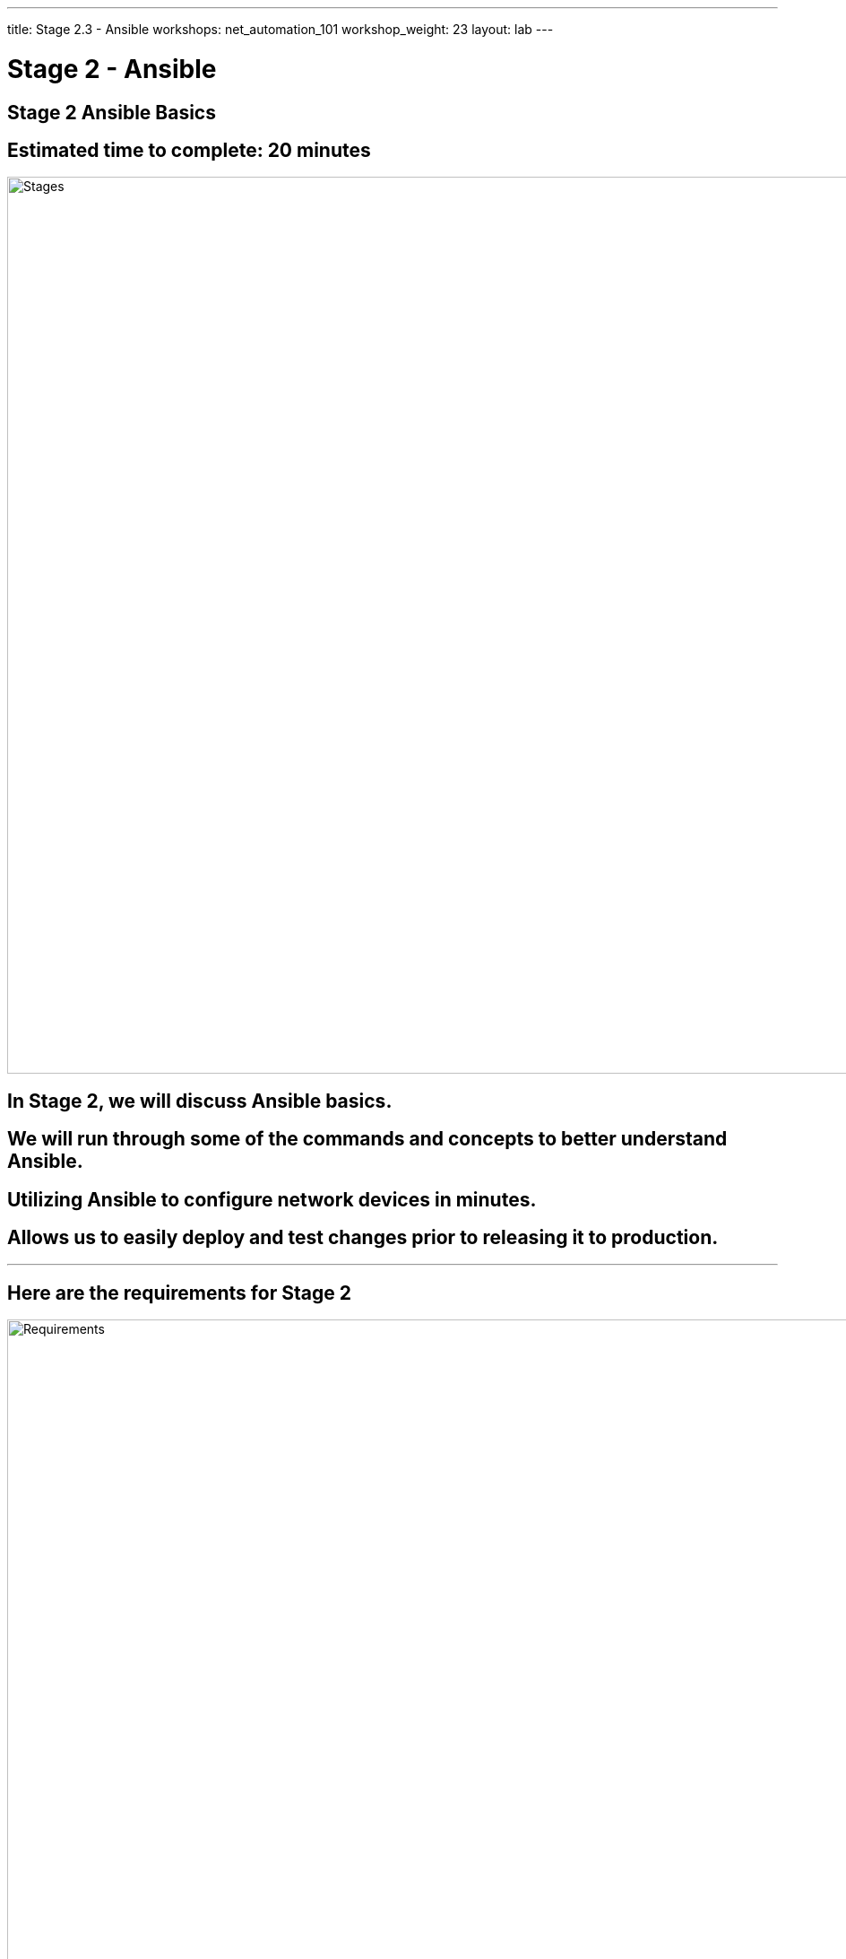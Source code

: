 ---
title: Stage 2.3 - Ansible
workshops: net_automation_101
workshop_weight: 23
layout: lab
---

:icons: font
:source-highlighter: highlight.js
:source-language: bash
:imagesdir: /workshops/net_automation_101/images


= Stage 2 - Ansible

== **Stage 2 Ansible Basics**
== Estimated time to complete: 20 minutes
image::s2-0.png['Stages', 1000]

== In Stage 2, we will discuss Ansible basics.  

== We will run through some of the commands and concepts to better understand Ansible.

== Utilizing Ansible to configure network devices in minutes.

== Allows us to easily deploy and test changes prior to releasing it to production.

---

== Here are the requirements for Stage 2

image::s2-1.png['Requirements', 1000]

---

== Here is a diagram of Stage 2.  This shows all the technology we will be using in Stage 2.  

== It also defines the use cases we will be working on in Stage 2.

image::s2-2.png['Diagram', 1000]

---

== Here is a summary of Stage 2

image::s2-3.png['Stage 2 Summary', 1000]

---

== **Let's try Ansible**

=== Change Directory to the following
[source, bash]
----
cd ~/network-automation/backup/
----
=== Run the build Ansible playbook which will create a folder of today's date
[source, bash]
----
ansible-playbook playbooks/make_folder.yaml -v
----
=== After running the ls command notice the new folder based on the date
[source, bash]
----
ls
----

[source, bash]
----
cloud_user@ed26757f4b2c:~/network-automation/backup$ ls
ansible.cfg  inventory  playbooks
cloud_user@ed26757f4b2c:~/network-automation/backup$ ansible-playbook playbooks/make_folder.yaml -v
Using /home/cloud_user/network-automation/backup/ansible.cfg as config file

PLAY [CAPTURE DATE AND CREATE DIRECTORY] *****************************************************************************************************************

TASK [Gathering Facts] *****************************************************************************************************************
ok: [localhost]

TASK [Capture Date] *****************************************************************************************************************
ok: [localhost -> localhost] => {"changed": false, "cmd": ["date", "+%Y-%m-%d"], "delta": "0:00:00.003057", "end": "2023-08-21 16:47:36.684209", "rc": 0, "start": "2023-08-21 16:47:36.681152", "stderr": "", "stderr_lines": [], "stdout": "2023-08-21", "stdout_lines": ["2023-08-21"]}

TASK [Create Directory] *****************************************************************************************************************
changed: [localhost] => {"changed": true, "gid": 1001, "group": "cloud_user", "mode": "0775", "owner": "cloud_user", "path": "/home/cloud_user/network-automation/backup/2023-08-21", "size": 4096, "state": "directory", "uid": 1001}

PLAY RECAP *****************************************************************************************************************
localhost                  : ok=3    changed=1    unreachable=0    failed=0    skipped=0    rescued=0    ignored=0   




cloud_user@ed26757f4b2c:~/network-automation/backup$ ls
2023-08-21  ansible.cfg  inventory  playbooks

----

---

== **So what are we trying to accomplish.....**
=== We need to get configurations on the switches, make changes, validate the changes and then test the changes
=== To start let's automate the following with Ansible:
* Basic IP Connectivity
* Basic BGP
* VLANs
* VXLAN
* SNMP

== **Let's Add A Configuration To The Switches**

=== Run the build Ansible playbook and beware of the error.  This is to be expected.
[source, bash]
----
cd ~/network-automation/build/
ansible-playbook build.yaml -v
----
[IMPORTANT]
This error highlights the use of collections or modules from different manufacturers

[source, bash]
----
cloud_user@ed26757f4b2c:~/network-automation/build$ ansible-playbook build.yaml -v
Using /home/cloud_user/network-automation/build/ansible.cfg as config file
ERROR! couldn't resolve module/action 'arista.eos.eos_snmp_server'. This often indicates a misspelling, missing collection, or incorrect module path.

The error appears to be in '/home/cloud_user/network-automation/build/build.yaml': line 111, column 7, but may
be elsewhere in the file depending on the exact syntax problem.

The offending line appears to be:


    - name: CONFIGURE SNMP
      ^ here
cloud_user@ed26757f4b2c:~/network-automation/build$ ansible-galaxy collection install arista.eos
Process install dependency map
Starting collection install process
Installing 'arista.eos:6.1.2' to '/home/cloud_user/.ansible/collections/ansible_collections/arista/eos'
Installing 'ansible.netcommon:5.2.0' to '/home/cloud_user/.ansible/collections/ansible_collections/ansible/netcommon'
Installing 'ansible.utils:2.11.0' to '/home/cloud_user/.ansible/collections/ansible_collections/ansible/utils'
cloud_user@ed26757f4b2c:~/network-automation/build$
----

=== Install the arista_eos module
[source, bash]
----
ansible-galaxy collection install arista.eos
----

=== Run the playbook again

[source, bash]
----
ansible-playbook build.yaml -v
----
[source, bash]
----
cloud_user@ed26757f4b1c:~/network-automation/build$ ansible-playbook build.yaml -v
Using /home/cloud_user/network-automation/build/ansible.cfg as config file
[WARNING]: Collection arista.eos does not support Ansible version 2.12.10

PLAY [BUILD SPINE ARISTA SWITCHES] ****************************************************************************************************

TASK [CONFIGURE BGP] ******************************************************************************************************************
changed: [clab-Arista-2s-3l-spine1] => {"changed": true, "commands": ["router bgp 100", "neighbor 192.168.1.2 remote-as 201", "neighbor 192.168.2.2 remote-as 202", "neighbor 192.168.3.2 remote-as 203", "maximum-paths 2 ecmp 2", "redistribute connected", "ip routing"], "session": "ansible_170260570230", "updates": ["router bgp 100", "neighbor 192.168.1.2 remote-as 201", "neighbor 192.168.2.2 remote-as 202", "neighbor 192.168.3.2 remote-as 203", "maximum-paths 2 ecmp 2", "redistribute connected", "ip routing"]}
changed: [clab-Arista-2s-3l-spine2] => {"changed": true, "commands": ["router bgp 100", "neighbor 192.168.10.2 remote-as 201", "neighbor 192.168.20.2 remote-as 202", "neighbor 192.168.30.2 remote-as 203", "maximum-paths 2 ecmp 2", "redistribute connected", "ip routing"], "session": "ansible_170260570264", "updates": ["router bgp 100", "neighbor 192.168.10.2 remote-as 201", "neighbor 192.168.20.2 remote-as 202", "neighbor 192.168.30.2 remote-as 203", "maximum-paths 2 ecmp 2", "redistribute connected", "ip routing"]}

TASK [CONFIGURE INTERFACE ETHERNET 1] *************************************************************************************************
changed: [clab-Arista-2s-3l-spine2] => {"changed": true, "commands": ["interface ethernet 1", "no switchport", "ip address 192.168.10.1/24", "no shutdown"], "session": "ansible_170260571317", "updates": ["interface ethernet 1", "no switchport", "ip address 192.168.10.1/24", "no shutdown"]}
changed: [clab-Arista-2s-3l-spine1] => {"changed": true, "commands": ["interface ethernet 1", "no switchport", "ip address 192.168.1.1/24", "no shutdown"], "session": "ansible_170260571314", "updates": ["interface ethernet 1", "no switchport", "ip address 192.168.1.1/24", "no shutdown"]}

TASK [CONFIGURE INTERFACE ETHERNET 2] *************************************************************************************************
changed: [clab-Arista-2s-3l-spine1] => {"changed": true, "commands": ["interface ethernet 2", "no switchport", "ip address 192.168.2.1/24", "no shutdown"], "session": "ansible_170260572752", "updates": ["interface ethernet 2", "no switchport", "ip address 192.168.2.1/24", "no shutdown"]}
changed: [clab-Arista-2s-3l-spine2] => {"changed": true, "commands": ["interface ethernet 2", "no switchport", "ip address 192.168.20.1/24", "no shutdown"], "session": "ansible_170260572753", "updates": ["interface ethernet 2", "no switchport", "ip address 192.168.20.1/24", "no shutdown"]}

TASK [CONFIGURE INTERFACE ETHERNET 3] *************************************************************************************************
changed: [clab-Arista-2s-3l-spine2] => {"changed": true, "commands": ["interface ethernet 3", "no switchport", "ip address 192.168.30.1/24", "no shutdown"], "session": "ansible_170260573626", "updates": ["interface ethernet 3", "no switchport", "ip address 192.168.30.1/24", "no shutdown"]}
changed: [clab-Arista-2s-3l-spine1] => {"changed": true, "commands": ["interface ethernet 3", "no switchport", "ip address 192.168.3.1/24", "no shutdown"], "session": "ansible_170260573640", "updates": ["interface ethernet 3", "no switchport", "ip address 192.168.3.1/24", "no shutdown"]}

PLAY [BUILD LEAF ARISTA SWITCHES] *****************************************************************************************************

TASK [CONFIGURE BGP] ******************************************************************************************************************
changed: [clab-Arista-2s-3l-leaf1] => {"changed": true, "commands": ["router bgp 201", "neighbor 192.168.1.1 remote-as 100", "neighbor 192.168.10.1 remote-as 100", "maximum-paths 2 ecmp 2", "redistribute connected", "ip routing"], "session": "ansible_170260575431", "updates": ["router bgp 201", "neighbor 192.168.1.1 remote-as 100", "neighbor 192.168.10.1 remote-as 100", "maximum-paths 2 ecmp 2", "redistribute connected", "ip routing"]}
changed: [clab-Arista-2s-3l-leaf2] => {"changed": true, "commands": ["router bgp 202", "neighbor 192.168.2.1 remote-as 100", "neighbor 192.168.20.1 remote-as 100", "maximum-paths 2 ecmp 2", "redistribute connected", "ip routing"], "session": "ansible_170260575464", "updates": ["router bgp 202", "neighbor 192.168.2.1 remote-as 100", "neighbor 192.168.20.1 remote-as 100", "maximum-paths 2 ecmp 2", "redistribute connected", "ip routing"]}
changed: [clab-Arista-2s-3l-leaf3] => {"changed": true, "commands": ["router bgp 203", "neighbor 192.168.3.1 remote-as 100", "neighbor 192.168.30.1 remote-as 100", "maximum-paths 2 ecmp 2", "redistribute connected", "ip routing"], "session": "ansible_170260575470", "updates": ["router bgp 203", "neighbor 192.168.3.1 remote-as 100", "neighbor 192.168.30.1 remote-as 100", "maximum-paths 2 ecmp 2", "redistribute connected", "ip routing"]}

TASK [CONFIGURE  VLANS] ***************************************************************************************************************
changed: [clab-Arista-2s-3l-leaf1] => (item=11) => {"ansible_loop_var": "item", "changed": true, "commands": ["vlan 11"], "item": 11, "session": "ansible_170260577052", "updates": ["vlan 11"], "warnings": ["To ensure idempotency and correct diff the input configuration lines should be similar to how they appear if present in the running configuration on device"]}
changed: [clab-Arista-2s-3l-leaf3] => (item=11) => {"ansible_loop_var": "item", "changed": true, "commands": ["vlan 11"], "item": 11, "session": "ansible_170260577024", "updates": ["vlan 11"], "warnings": ["To ensure idempotency and correct diff the input configuration lines should be similar to how they appear if present in the running configuration on device"]}
changed: [clab-Arista-2s-3l-leaf2] => (item=11) => {"ansible_loop_var": "item", "changed": true, "commands": ["vlan 11"], "item": 11, "session": "ansible_170260577062", "updates": ["vlan 11"], "warnings": ["To ensure idempotency and correct diff the input configuration lines should be similar to how they appear if present in the running configuration on device"]}
changed: [clab-Arista-2s-3l-leaf1] => (item=12) => {"ansible_loop_var": "item", "changed": true, "commands": ["vlan 12"], "item": 12, "session": "ansible_170260577608", "updates": ["vlan 12"], "warnings": ["To ensure idempotency and correct diff the input configuration lines should be similar to how they appear if present in the running configuration on device", "To ensure idempotency and correct diff the input configuration lines should be similar to how they appear if present in the running configuration on device"]}
changed: [clab-Arista-2s-3l-leaf3] => (item=12) => {"ansible_loop_var": "item", "changed": true, "commands": ["vlan 12"], "item": 12, "session": "ansible_170260577654", "updates": ["vlan 12"], "warnings": ["To ensure idempotency and correct diff the input configuration lines should be similar to how they appear if present in the running configuration on device", "To ensure idempotency and correct diff the input configuration lines should be similar to how they appear if present in the running configuration on device"]}
changed: [clab-Arista-2s-3l-leaf2] => (item=12) => {"ansible_loop_var": "item", "changed": true, "commands": ["vlan 12"], "item": 12, "session": "ansible_170260577687", "updates": ["vlan 12"], "warnings": ["To ensure idempotency and correct diff the input configuration lines should be similar to how they appear if present in the running configuration on device", "To ensure idempotency and correct diff the input configuration lines should be similar to how they appear if present in the running configuration on device"]}
changed: [clab-Arista-2s-3l-leaf1] => (item=13) => {"ansible_loop_var": "item", "changed": true, "commands": ["vlan 13"], "item": 13, "session": "ansible_170260577991", "updates": ["vlan 13"], "warnings": ["To ensure idempotency and correct diff the input configuration lines should be similar to how they appear if present in the running configuration on device", "To ensure idempotency and correct diff the input configuration lines should be similar to how they appear if present in the running configuration on device", "To ensure idempotency and correct diff the input configuration lines should be similar to how they appear if present in the running configuration on device"]}
changed: [clab-Arista-2s-3l-leaf3] => (item=13) => {"ansible_loop_var": "item", "changed": true, "commands": ["vlan 13"], "item": 13, "session": "ansible_170260578176", "updates": ["vlan 13"], "warnings": ["To ensure idempotency and correct diff the input configuration lines should be similar to how they appear if present in the running configuration on device", "To ensure idempotency and correct diff the input configuration lines should be similar to how they appear if present in the running configuration on device", "To ensure idempotency and correct diff the input configuration lines should be similar to how they appear if present in the running configuration on device"]}
changed: [clab-Arista-2s-3l-leaf2] => (item=13) => {"ansible_loop_var": "item", "changed": true, "commands": ["vlan 13"], "item": 13, "session": "ansible_170260578199", "updates": ["vlan 13"], "warnings": ["To ensure idempotency and correct diff the input configuration lines should be similar to how they appear if present in the running configuration on device", "To ensure idempotency and correct diff the input configuration lines should be similar to how they appear if present in the running configuration on device", "To ensure idempotency and correct diff the input configuration lines should be similar to how they appear if present in the running configuration on device"]}

TASK [CONFIGURE INTERFACE ETHERNET 1] *************************************************************************************************
changed: [clab-Arista-2s-3l-leaf1] => {"changed": true, "commands": ["interface ethernet 1", "no switchport", "ip address 192.168.1.2/24", "no shutdown"], "session": "ansible_170260578792", "updates": ["interface ethernet 1", "no switchport", "ip address 192.168.1.2/24", "no shutdown"]}
changed: [clab-Arista-2s-3l-leaf3] => {"changed": true, "commands": ["interface ethernet 1", "no switchport", "ip address 192.168.3.2/24", "no shutdown"], "session": "ansible_170260578785", "updates": ["interface ethernet 1", "no switchport", "ip address 192.168.3.2/24", "no shutdown"]}
changed: [clab-Arista-2s-3l-leaf2] => {"changed": true, "commands": ["interface ethernet 1", "no switchport", "ip address 192.168.2.2/24", "no shutdown"], "session": "ansible_170260578784", "updates": ["interface ethernet 1", "no switchport", "ip address 192.168.2.2/24", "no shutdown"]}

TASK [CONFIGURE INTERFACE ETHERNET 2] *************************************************************************************************
changed: [clab-Arista-2s-3l-leaf2] => {"changed": true, "commands": ["interface ethernet 2", "no switchport", "ip address 192.168.20.2/24", "no shutdown"], "session": "ansible_170260579440", "updates": ["interface ethernet 2", "no switchport", "ip address 192.168.20.2/24", "no shutdown"]}
changed: [clab-Arista-2s-3l-leaf3] => {"changed": true, "commands": ["interface ethernet 2", "no switchport", "ip address 192.168.30.2/24", "no shutdown"], "session": "ansible_170260579446", "updates": ["interface ethernet 2", "no switchport", "ip address 192.168.30.2/24", "no shutdown"]}
changed: [clab-Arista-2s-3l-leaf1] => {"changed": true, "commands": ["interface ethernet 2", "no switchport", "ip address 192.168.10.2/24", "no shutdown"], "session": "ansible_170260579451", "updates": ["interface ethernet 2", "no switchport", "ip address 192.168.10.2/24", "no shutdown"]}

TASK [CONFIGURE INTERFACE LOOPBACK 1] *************************************************************************************************
changed: [clab-Arista-2s-3l-leaf2] => {"changed": true, "commands": ["interface loopback 1", "ip address 10.255.255.12/32"], "session": "ansible_170260579966", "updates": ["interface loopback 1", "ip address 10.255.255.12/32"]}
changed: [clab-Arista-2s-3l-leaf1] => {"changed": true, "commands": ["interface loopback 1", "ip address 10.255.255.11/32"], "session": "ansible_170260579951", "updates": ["interface loopback 1", "ip address 10.255.255.11/32"]}
changed: [clab-Arista-2s-3l-leaf3] => {"changed": true, "commands": ["interface loopback 1", "ip address 10.255.255.13/32"], "session": "ansible_170260579976", "updates": ["interface loopback 1", "ip address 10.255.255.13/32"]}

TASK [CONFIGURE INTERFACE ETHERNET 3] *************************************************************************************************
changed: [clab-Arista-2s-3l-leaf2] => {"changed": true, "commands": ["interface ethernet 3", "switchport mode access", "switchport access vlan 11"], "session": "ansible_170260580485", "updates": ["interface ethernet 3", "switchport mode access", "switchport access vlan 11"]}
changed: [clab-Arista-2s-3l-leaf3] => {"changed": true, "commands": ["interface ethernet 3", "switchport mode access", "switchport access vlan 13"], "session": "ansible_170260580514", "updates": ["interface ethernet 3", "switchport mode access", "switchport access vlan 13"]}
changed: [clab-Arista-2s-3l-leaf1] => {"changed": true, "commands": ["interface ethernet 3", "switchport mode access", "switchport access vlan 11"], "session": "ansible_170260580511", "updates": ["interface ethernet 3", "switchport mode access", "switchport access vlan 11"]}

TASK [CONFIGURE VXLAN 1] **************************************************************************************************************
changed: [clab-Arista-2s-3l-leaf3] => {"changed": true, "commands": ["interface vxlan 1", "vxlan source-interface loopback 1", "vxlan vlan 13 vni 3333", "vxlan flood vtep 10.255.255.11 10.255.255.12", "no shutdown"], "session": "ansible_170260580974", "updates": ["interface vxlan 1", "vxlan source-interface loopback 1", "vxlan vlan 13 vni 3333", "vxlan flood vtep 10.255.255.11 10.255.255.12", "no shutdown"]}
changed: [clab-Arista-2s-3l-leaf1] => {"changed": true, "commands": ["interface vxlan 1", "vxlan source-interface loopback 1", "vxlan vlan 11 vni 1111", "vxlan flood vtep 10.255.255.12 10.255.255.13", "no shutdown"], "session": "ansible_170260580975", "updates": ["interface vxlan 1", "vxlan source-interface loopback 1", "vxlan vlan 11 vni 1111", "vxlan flood vtep 10.255.255.12 10.255.255.13", "no shutdown"]}
changed: [clab-Arista-2s-3l-leaf2] => {"changed": true, "commands": ["interface vxlan 1", "vxlan source-interface loopback 1", "vxlan vlan 11 vni 1111", "vxlan flood vtep 10.255.255.11 10.255.255.13", "no shutdown"], "session": "ansible_170260580985", "updates": ["interface vxlan 1", "vxlan source-interface loopback 1", "vxlan vlan 11 vni 1111", "vxlan flood vtep 10.255.255.11 10.255.255.13", "no shutdown"]}

TASK [CONFIGURE INTERFACE VLAN] *******************************************************************************************************
changed: [clab-Arista-2s-3l-leaf1] => {"changed": true, "commands": ["interface vlan 11", "ip address virtual 192.168.11.1/24"], "session": "ansible_170260581825", "updates": ["interface vlan 11", "ip address virtual 192.168.11.1/24"]}
changed: [clab-Arista-2s-3l-leaf2] => {"changed": true, "commands": ["interface vlan 12", "ip address virtual 192.168.12.1/24"], "session": "ansible_170260581825", "updates": ["interface vlan 12", "ip address virtual 192.168.12.1/24"]}
changed: [clab-Arista-2s-3l-leaf3] => {"changed": true, "commands": ["interface vlan 13", "ip address virtual 192.168.13.1/24"], "session": "ansible_170260581843", "updates": ["interface vlan 13", "ip address virtual 192.168.13.1/24"]}

TASK [CONFIGURE SNMP] *****************************************************************************************************************
changed: [clab-Arista-2s-3l-leaf2] => {"after": {"communities": [{"acl_v4": "list3", "name": "netdevops", "ro": true, "view": "view1"}], "contact": "admin", "hosts": [{"host": "host02", "user": "user1", "version": "2c"}], "traps": {"bgp": {"enabled": true}, "capacity": {"arista_hardware_utilization_alert": true}}}, "before": {}, "changed": true, "commands": ["snmp-server host host02 version 2c user1", "snmp-server community netdevops view view1 list3", "snmp-server contact admin", "snmp-server enable traps bgp", "snmp-server enable traps capacity arista-hardware-utilization-alert"]}
changed: [clab-Arista-2s-3l-leaf1] => {"after": {"communities": [{"acl_v4": "list3", "name": "netdevops", "ro": true, "view": "view1"}], "contact": "admin", "hosts": [{"host": "host02", "user": "user1", "version": "2c"}], "traps": {"bgp": {"enabled": true}, "capacity": {"arista_hardware_utilization_alert": true}}}, "before": {}, "changed": true, "commands": ["snmp-server host host02 version 2c user1", "snmp-server community netdevops view view1 list3", "snmp-server contact admin", "snmp-server enable traps bgp", "snmp-server enable traps capacity arista-hardware-utilization-alert"]}
changed: [clab-Arista-2s-3l-leaf3] => {"after": {"communities": [{"acl_v4": "list3", "name": "netdevops", "ro": true, "view": "view1"}], "contact": "admin", "hosts": [{"host": "host02", "user": "user1", "version": "2c"}], "traps": {"bgp": {"enabled": true}, "capacity": {"arista_hardware_utilization_alert": true}}}, "before": {}, "changed": true, "commands": ["snmp-server host host02 version 2c user1", "snmp-server community netdevops view view1 list3", "snmp-server contact admin", "snmp-server enable traps bgp", "snmp-server enable traps capacity arista-hardware-utilization-alert"]}

PLAY RECAP ****************************************************************************************************************************
clab-Arista-2s-3l-leaf1    : ok=9    changed=9    unreachable=0    failed=0    skipped=0    rescued=0    ignored=0   
clab-Arista-2s-3l-leaf2    : ok=9    changed=9    unreachable=0    failed=0    skipped=0    rescued=0    ignored=0   
clab-Arista-2s-3l-leaf3    : ok=9    changed=9    unreachable=0    failed=0    skipped=0    rescued=0    ignored=0   
clab-Arista-2s-3l-spine1   : ok=4    changed=4    unreachable=0    failed=0    skipped=0    rescued=0    ignored=0   
clab-Arista-2s-3l-spine2   : ok=4    changed=4    unreachable=0    failed=0    skipped=0    rescued=0    ignored=0   
cloud_user@ed26757f4b1c:~/network-automation/build$
----


=== Login to a Leaf switch and check out the routing table and the running configuration
=== Both the username and password are admin
[source, bash]
----
ssh admin@clab-Arista-2s-3l-leaf1
----

[source, bash]
----
cloud_user@ed26757f4b2c:~/network-automation/build$ ssh admin@clab-Arista-2s-3l-leaf1
Password: 
leaf1>ena
leaf1#sho ip route
VRF: default
Codes: C - connected, S - static, K - kernel, 
       O - OSPF, IA - OSPF inter area, E1 - OSPF external type 1,
       E2 - OSPF external type 2, N1 - OSPF NSSA external type 1,
       N2 - OSPF NSSA external type2, B - BGP, B I - iBGP, B E - eBGP,
       R - RIP, I L1 - IS-IS level 1, I L2 - IS-IS level 2,
       O3 - OSPFv3, A B - BGP Aggregate, A O - OSPF Summary,
       NG - Nexthop Group Static Route, V - VXLAN Control Service,
       DH - DHCP client installed default route, M - Martian,
       DP - Dynamic Policy Route, L - VRF Leaked,
       RC - Route Cache Route
Gateway of last resort:
 S        0.0.0.0/0 [1/0] via 172.20.20.1, Management0
 C        10.255.255.11/32 is directly connected, Loopback1
 B E      10.255.255.12/32 [200/0] via 192.168.1.1, Ethernet1
                                   via 192.168.10.1, Ethernet2
 B E      10.255.255.13/32 [200/0] via 192.168.1.1, Ethernet1
                                   via 192.168.10.1, Ethernet2
 C        172.20.20.0/24 is directly connected, Management0
 C        192.168.1.0/24 is directly connected, Ethernet1
 B E      192.168.2.0/24 [200/0] via 192.168.1.1, Ethernet1
 B E      192.168.3.0/24 [200/0] via 192.168.1.1, Ethernet1
 C        192.168.10.0/24 is directly connected, Ethernet2
----
---
== **Let's Backup the Switch Configurations**

=== Change Directory to the following:
[source, bash]
----
cd ~/network-automation/backup/
----
=== Run the build Ansible playbook
[source, bash]
----
ansible-playbook playbooks/manual_backup.yaml -v
----

=== Check out the configurations in the dated directory

[source, bash]
----
cloud_user@ed26757f4b2c:~/network-automation/backup$ ls
2023-08-21  ansible.cfg  inventory  playbooks
cloud_user@ed26757f4b1c:~/network-automation/backup$ ansible-playbook playbooks/manual_backup.yaml -v
Using /home/cloud_user/network-automation/backup/ansible.cfg as config file
[WARNING]: Collection arista.eos does not support Ansible version 2.12.10

PLAY [CAPTURE DATE AND CREATE DIRECTORY] *************************************************************************************

TASK [Gathering Facts] *******************************************************************************************************
ok: [localhost]

TASK [Capture Date] **********************************************************************************************************
ok: [localhost] => {"changed": false, "cmd": ["date", "+%Y-%m-%d"], "delta": "0:00:00.004556", "end": "2023-12-15 22:07:30.590342", "msg": "", "rc": 0, "start": "2023-12-15 22:07:30.585786", "stderr": "", "stderr_lines": [], "stdout": "2023-12-15", "stdout_lines": ["2023-12-15"]}

TASK [Create Directory] ******************************************************************************************************
ok: [localhost] => {"changed": false, "gid": 1001, "group": "cloud_user", "mode": "0775", "owner": "cloud_user", "path": "/home/cloud_user/network-automation/backup/2023-12-15", "size": 4096, "state": "directory", "uid": 1001}

PLAY [BACKUP ARISTA SWITCHES] ************************************************************************************************

TASK [ARISTA SWITCH CONFIG] **************************************************************************************************
ok: [clab-Arista-2s-3l-leaf2] => {"changed": false, "stdout": ["! Command: show running-config\n! device: leaf2 (cEOSLab, EOS-4.25.10M-29053933.42510M (engineering build))\n!\nno aaa root\n!\nusername admin privilege 15 role network-admin secret sha512 $6$E81C2KK6TBRF3SsE$88rxHXMvR.gFSVemWXXUdh/1uiYyNL5bGTW9mo3N.Tkzsb8X5fy7HT87h5CXo73sNZS8jE.FDRfB/OLCwzVRe1\n!\ntransceiver qsfp default-mode 4x10G\n!\nservice routing protocols model multi-agent\n!\nhostname leaf2\n!\nsnmp-server contact admin\nsnmp-server community netdevops view view1 ro list3\nsnmp-server host host02 version 2c user1\nsnmp-server enable traps bgp\nsnmp-server enable traps capacity arista-hardware-utilization-alert\n!\nspanning-tree mode mstp\n!\nvlan 11-13\n!\ninterface Ethernet1\n   no switchport\n   ip address 192.168.2.2/24\n!\ninterface Ethernet2\n   no switchport\n   ip address 192.168.20.2/24\n!\ninterface Ethernet3\n   switchport access vlan 11\n!\ninterface Loopback1\n   ip address 10.255.255.12/32\n!\ninterface Management0\n   ip address 172.20.20.22/24\n   ipv6 address 2001:172:20:20::22/64\n!\ninterface Vlan12\n   ip address virtual 192.168.12.1/24\n!\ninterface Vxlan1\n   vxlan source-interface Loopback1\n   vxlan udp-port 4789\n   vxlan vlan 11 vni 1111\n   vxlan flood vtep 10.255.255.11 10.255.255.13\n!\nip routing\n!\nip route 0.0.0.0/0 172.20.20.1\n!\nipv6 route ::/0 2001:172:20:20::1\n!\nrouter bgp 202\n   maximum-paths 2 ecmp 2\n   neighbor 192.168.2.1 remote-as 100\n   neighbor 192.168.20.1 remote-as 100\n   redistribute connected\n!\nmanagement api http-commands\n   no shutdown\n!\nmanagement api gnmi\n   transport grpc default\n!\nmanagement api netconf\n   transport ssh default\n!\nend"], "stdout_lines": [["! Command: show running-config", "! device: leaf2 (cEOSLab, EOS-4.25.10M-29053933.42510M (engineering build))", "!", "no aaa root", "!", "username admin privilege 15 role network-admin secret sha512 $6$E81C2KK6TBRF3SsE$88rxHXMvR.gFSVemWXXUdh/1uiYyNL5bGTW9mo3N.Tkzsb8X5fy7HT87h5CXo73sNZS8jE.FDRfB/OLCwzVRe1", "!", "transceiver qsfp default-mode 4x10G", "!", "service routing protocols model multi-agent", "!", "hostname leaf2", "!", "snmp-server contact admin", "snmp-server community netdevops view view1 ro list3", "snmp-server host host02 version 2c user1", "snmp-server enable traps bgp", "snmp-server enable traps capacity arista-hardware-utilization-alert", "!", "spanning-tree mode mstp", "!", "vlan 11-13", "!", "interface Ethernet1", "   no switchport", "   ip address 192.168.2.2/24", "!", "interface Ethernet2", "   no switchport", "   ip address 192.168.20.2/24", "!", "interface Ethernet3", "   switchport access vlan 11", "!", "interface Loopback1", "   ip address 10.255.255.12/32", "!", "interface Management0", "   ip address 172.20.20.22/24", "   ipv6 address 2001:172:20:20::22/64", "!", "interface Vlan12", "   ip address virtual 192.168.12.1/24", "!", "interface Vxlan1", "   vxlan source-interface Loopback1", "   vxlan udp-port 4789", "   vxlan vlan 11 vni 1111", "   vxlan flood vtep 10.255.255.11 10.255.255.13", "!", "ip routing", "!", "ip route 0.0.0.0/0 172.20.20.1", "!", "ipv6 route ::/0 2001:172:20:20::1", "!", "router bgp 202", "   maximum-paths 2 ecmp 2", "   neighbor 192.168.2.1 remote-as 100", "   neighbor 192.168.20.1 remote-as 100", "   redistribute connected", "!", "management api http-commands", "   no shutdown", "!", "management api gnmi", "   transport grpc default", "!", "management api netconf", "   transport ssh default", "!", "end"]]}
ok: [clab-Arista-2s-3l-spine1] => {"changed": false, "stdout": ["! Command: show running-config\n! device: spine1 (cEOSLab, EOS-4.25.10M-29053933.42510M (engineering build))\n!\nno aaa root\n!\nusername admin privilege 15 role network-admin secret sha512 $6$t9PRdvQXd/nmnvpY$ta23FPylEu6TRIitr4xoZIbfVyfMV7iTZw.voSt.3E1vezjDSkOeqrS2bphCavF.1PBuwhcOU96gfZHm4x1Ze/\n!\ntransceiver qsfp default-mode 4x10G\n!\nservice routing protocols model multi-agent\n!\nhostname spine1\n!\nspanning-tree mode mstp\n!\ninterface Ethernet1\n   no switchport\n   ip address 192.168.1.1/24\n!\ninterface Ethernet2\n   no switchport\n   ip address 192.168.2.1/24\n!\ninterface Ethernet3\n   no switchport\n   ip address 192.168.3.1/24\n!\ninterface Management0\n   ip address 172.20.20.11/24\n   ipv6 address 2001:172:20:20::11/64\n!\nip routing\n!\nip route 0.0.0.0/0 172.20.20.1\n!\nipv6 route ::/0 2001:172:20:20::1\n!\nrouter bgp 100\n   maximum-paths 2 ecmp 2\n   neighbor 192.168.1.2 remote-as 201\n   neighbor 192.168.2.2 remote-as 202\n   neighbor 192.168.3.2 remote-as 203\n   redistribute connected\n!\nmanagement api http-commands\n   no shutdown\n!\nmanagement api gnmi\n   transport grpc default\n!\nmanagement api netconf\n   transport ssh default\n!\nend"], "stdout_lines": [["! Command: show running-config", "! device: spine1 (cEOSLab, EOS-4.25.10M-29053933.42510M (engineering build))", "!", "no aaa root", "!", "username admin privilege 15 role network-admin secret sha512 $6$t9PRdvQXd/nmnvpY$ta23FPylEu6TRIitr4xoZIbfVyfMV7iTZw.voSt.3E1vezjDSkOeqrS2bphCavF.1PBuwhcOU96gfZHm4x1Ze/", "!", "transceiver qsfp default-mode 4x10G", "!", "service routing protocols model multi-agent", "!", "hostname spine1", "!", "spanning-tree mode mstp", "!", "interface Ethernet1", "   no switchport", "   ip address 192.168.1.1/24", "!", "interface Ethernet2", "   no switchport", "   ip address 192.168.2.1/24", "!", "interface Ethernet3", "   no switchport", "   ip address 192.168.3.1/24", "!", "interface Management0", "   ip address 172.20.20.11/24", "   ipv6 address 2001:172:20:20::11/64", "!", "ip routing", "!", "ip route 0.0.0.0/0 172.20.20.1", "!", "ipv6 route ::/0 2001:172:20:20::1", "!", "router bgp 100", "   maximum-paths 2 ecmp 2", "   neighbor 192.168.1.2 remote-as 201", "   neighbor 192.168.2.2 remote-as 202", "   neighbor 192.168.3.2 remote-as 203", "   redistribute connected", "!", "management api http-commands", "   no shutdown", "!", "management api gnmi", "   transport grpc default", "!", "management api netconf", "   transport ssh default", "!", "end"]]}
ok: [clab-Arista-2s-3l-spine2] => {"changed": false, "stdout": ["! Command: show running-config\n! device: spine2 (cEOSLab, EOS-4.25.10M-29053933.42510M (engineering build))\n!\nno aaa root\n!\nusername admin privilege 15 role network-admin secret sha512 $6$ZnFdyRi0OCa5vnjr$R78IeZZS4UjkhyGu0eKjlP0YyTZ.q2wdfgDqH0P38xlInlLfYARdLs6hKffICpxmI.2banMoNv2PY9wNN5K0.1\n!\ntransceiver qsfp default-mode 4x10G\n!\nservice routing protocols model multi-agent\n!\nhostname spine2\n!\nspanning-tree mode mstp\n!\ninterface Ethernet1\n   no switchport\n   ip address 192.168.10.1/24\n!\ninterface Ethernet2\n   no switchport\n   ip address 192.168.20.1/24\n!\ninterface Ethernet3\n   no switchport\n   ip address 192.168.30.1/24\n!\ninterface Management0\n   ip address 172.20.20.12/24\n   ipv6 address 2001:172:20:20::12/64\n!\nip routing\n!\nip route 0.0.0.0/0 172.20.20.1\n!\nipv6 route ::/0 2001:172:20:20::1\n!\nrouter bgp 100\n   maximum-paths 2 ecmp 2\n   neighbor 192.168.10.2 remote-as 201\n   neighbor 192.168.20.2 remote-as 202\n   neighbor 192.168.30.2 remote-as 203\n   redistribute connected\n!\nmanagement api http-commands\n   no shutdown\n!\nmanagement api gnmi\n   transport grpc default\n!\nmanagement api netconf\n   transport ssh default\n!\nend"], "stdout_lines": [["! Command: show running-config", "! device: spine2 (cEOSLab, EOS-4.25.10M-29053933.42510M (engineering build))", "!", "no aaa root", "!", "username admin privilege 15 role network-admin secret sha512 $6$ZnFdyRi0OCa5vnjr$R78IeZZS4UjkhyGu0eKjlP0YyTZ.q2wdfgDqH0P38xlInlLfYARdLs6hKffICpxmI.2banMoNv2PY9wNN5K0.1", "!", "transceiver qsfp default-mode 4x10G", "!", "service routing protocols model multi-agent", "!", "hostname spine2", "!", "spanning-tree mode mstp", "!", "interface Ethernet1", "   no switchport", "   ip address 192.168.10.1/24", "!", "interface Ethernet2", "   no switchport", "   ip address 192.168.20.1/24", "!", "interface Ethernet3", "   no switchport", "   ip address 192.168.30.1/24", "!", "interface Management0", "   ip address 172.20.20.12/24", "   ipv6 address 2001:172:20:20::12/64", "!", "ip routing", "!", "ip route 0.0.0.0/0 172.20.20.1", "!", "ipv6 route ::/0 2001:172:20:20::1", "!", "router bgp 100", "   maximum-paths 2 ecmp 2", "   neighbor 192.168.10.2 remote-as 201", "   neighbor 192.168.20.2 remote-as 202", "   neighbor 192.168.30.2 remote-as 203", "   redistribute connected", "!", "management api http-commands", "   no shutdown", "!", "management api gnmi", "   transport grpc default", "!", "management api netconf", "   transport ssh default", "!", "end"]]}
ok: [clab-Arista-2s-3l-leaf3] => {"changed": false, "stdout": ["! Command: show running-config\n! device: leaf3 (cEOSLab, EOS-4.25.10M-29053933.42510M (engineering build))\n!\nno aaa root\n!\nusername admin privilege 15 role network-admin secret sha512 $6$cuBgDiwSd5fW54iG$rdXNFA1ZorpqIjzmjD6K7L8bexKNubMfEbjIKBAykfRI/RbPb6VykUpTYBIUlIJsEJ0aoRhKxniEu.u8bbIkT1\n!\ntransceiver qsfp default-mode 4x10G\n!\nservice routing protocols model multi-agent\n!\nhostname leaf3\n!\nsnmp-server contact admin\nsnmp-server community netdevops view view1 ro list3\nsnmp-server host host02 version 2c user1\nsnmp-server enable traps bgp\nsnmp-server enable traps capacity arista-hardware-utilization-alert\n!\nspanning-tree mode mstp\n!\nvlan 11-13\n!\ninterface Ethernet1\n   no switchport\n   ip address 192.168.3.2/24\n!\ninterface Ethernet2\n   no switchport\n   ip address 192.168.30.2/24\n!\ninterface Ethernet3\n   switchport access vlan 13\n!\ninterface Loopback1\n   ip address 10.255.255.13/32\n!\ninterface Management0\n   ip address 172.20.20.23/24\n   ipv6 address 2001:172:20:20::23/64\n!\ninterface Vlan13\n   ip address virtual 192.168.13.1/24\n!\ninterface Vxlan1\n   vxlan source-interface Loopback1\n   vxlan udp-port 4789\n   vxlan vlan 13 vni 3333\n   vxlan flood vtep 10.255.255.11 10.255.255.12\n!\nip routing\n!\nip route 0.0.0.0/0 172.20.20.1\n!\nipv6 route ::/0 2001:172:20:20::1\n!\nrouter bgp 203\n   maximum-paths 2 ecmp 2\n   neighbor 192.168.3.1 remote-as 100\n   neighbor 192.168.30.1 remote-as 100\n   redistribute connected\n!\nmanagement api http-commands\n   no shutdown\n!\nmanagement api gnmi\n   transport grpc default\n!\nmanagement api netconf\n   transport ssh default\n!\nend"], "stdout_lines": [["! Command: show running-config", "! device: leaf3 (cEOSLab, EOS-4.25.10M-29053933.42510M (engineering build))", "!", "no aaa root", "!", "username admin privilege 15 role network-admin secret sha512 $6$cuBgDiwSd5fW54iG$rdXNFA1ZorpqIjzmjD6K7L8bexKNubMfEbjIKBAykfRI/RbPb6VykUpTYBIUlIJsEJ0aoRhKxniEu.u8bbIkT1", "!", "transceiver qsfp default-mode 4x10G", "!", "service routing protocols model multi-agent", "!", "hostname leaf3", "!", "snmp-server contact admin", "snmp-server community netdevops view view1 ro list3", "snmp-server host host02 version 2c user1", "snmp-server enable traps bgp", "snmp-server enable traps capacity arista-hardware-utilization-alert", "!", "spanning-tree mode mstp", "!", "vlan 11-13", "!", "interface Ethernet1", "   no switchport", "   ip address 192.168.3.2/24", "!", "interface Ethernet2", "   no switchport", "   ip address 192.168.30.2/24", "!", "interface Ethernet3", "   switchport access vlan 13", "!", "interface Loopback1", "   ip address 10.255.255.13/32", "!", "interface Management0", "   ip address 172.20.20.23/24", "   ipv6 address 2001:172:20:20::23/64", "!", "interface Vlan13", "   ip address virtual 192.168.13.1/24", "!", "interface Vxlan1", "   vxlan source-interface Loopback1", "   vxlan udp-port 4789", "   vxlan vlan 13 vni 3333", "   vxlan flood vtep 10.255.255.11 10.255.255.12", "!", "ip routing", "!", "ip route 0.0.0.0/0 172.20.20.1", "!", "ipv6 route ::/0 2001:172:20:20::1", "!", "router bgp 203", "   maximum-paths 2 ecmp 2", "   neighbor 192.168.3.1 remote-as 100", "   neighbor 192.168.30.1 remote-as 100", "   redistribute connected", "!", "management api http-commands", "   no shutdown", "!", "management api gnmi", "   transport grpc default", "!", "management api netconf", "   transport ssh default", "!", "end"]]}
ok: [clab-Arista-2s-3l-leaf1] => {"changed": false, "stdout": ["! Command: show running-config\n! device: leaf1 (cEOSLab, EOS-4.25.10M-29053933.42510M (engineering build))\n!\nno aaa root\n!\nusername admin privilege 15 role network-admin secret sha512 $6$HaTzWV1udlSiPVZG$hc43B0.R2it6MwKiYJC9xh62li4MOgGNRs2Sa.xYAhoirzbE3D5Piu8nhcDyR2IdgvmJsawvdOHLEIg9EJIR50\n!\ntransceiver qsfp default-mode 4x10G\n!\nservice routing protocols model multi-agent\n!\nhostname leaf1\n!\nsnmp-server contact admin\nsnmp-server community netdevops view view1 ro list3\nsnmp-server host host02 version 2c user1\nsnmp-server enable traps bgp\nsnmp-server enable traps capacity arista-hardware-utilization-alert\n!\nspanning-tree mode mstp\n!\nvlan 11-13\n!\ninterface Ethernet1\n   no switchport\n   ip address 192.168.1.2/24\n!\ninterface Ethernet2\n   no switchport\n   ip address 192.168.10.2/24\n!\ninterface Ethernet3\n   switchport access vlan 11\n!\ninterface Loopback1\n   ip address 10.255.255.11/32\n!\ninterface Management0\n   ip address 172.20.20.21/24\n   ipv6 address 2001:172:20:20::21/64\n!\ninterface Vlan11\n   ip address virtual 192.168.11.1/24\n!\ninterface Vxlan1\n   vxlan source-interface Loopback1\n   vxlan udp-port 4789\n   vxlan vlan 11 vni 1111\n   vxlan flood vtep 10.255.255.12 10.255.255.13\n!\nip routing\n!\nip route 0.0.0.0/0 172.20.20.1\n!\nipv6 route ::/0 2001:172:20:20::1\n!\nrouter bgp 201\n   maximum-paths 2 ecmp 2\n   neighbor 192.168.1.1 remote-as 100\n   neighbor 192.168.10.1 remote-as 100\n   redistribute connected\n!\nmanagement api http-commands\n   no shutdown\n!\nmanagement api gnmi\n   transport grpc default\n!\nmanagement api netconf\n   transport ssh default\n!\nend"], "stdout_lines": [["! Command: show running-config", "! device: leaf1 (cEOSLab, EOS-4.25.10M-29053933.42510M (engineering build))", "!", "no aaa root", "!", "username admin privilege 15 role network-admin secret sha512 $6$HaTzWV1udlSiPVZG$hc43B0.R2it6MwKiYJC9xh62li4MOgGNRs2Sa.xYAhoirzbE3D5Piu8nhcDyR2IdgvmJsawvdOHLEIg9EJIR50", "!", "transceiver qsfp default-mode 4x10G", "!", "service routing protocols model multi-agent", "!", "hostname leaf1", "!", "snmp-server contact admin", "snmp-server community netdevops view view1 ro list3", "snmp-server host host02 version 2c user1", "snmp-server enable traps bgp", "snmp-server enable traps capacity arista-hardware-utilization-alert", "!", "spanning-tree mode mstp", "!", "vlan 11-13", "!", "interface Ethernet1", "   no switchport", "   ip address 192.168.1.2/24", "!", "interface Ethernet2", "   no switchport", "   ip address 192.168.10.2/24", "!", "interface Ethernet3", "   switchport access vlan 11", "!", "interface Loopback1", "   ip address 10.255.255.11/32", "!", "interface Management0", "   ip address 172.20.20.21/24", "   ipv6 address 2001:172:20:20::21/64", "!", "interface Vlan11", "   ip address virtual 192.168.11.1/24", "!", "interface Vxlan1", "   vxlan source-interface Loopback1", "   vxlan udp-port 4789", "   vxlan vlan 11 vni 1111", "   vxlan flood vtep 10.255.255.12 10.255.255.13", "!", "ip routing", "!", "ip route 0.0.0.0/0 172.20.20.1", "!", "ipv6 route ::/0 2001:172:20:20::1", "!", "router bgp 201", "   maximum-paths 2 ecmp 2", "   neighbor 192.168.1.1 remote-as 100", "   neighbor 192.168.10.1 remote-as 100", "   redistribute connected", "!", "management api http-commands", "   no shutdown", "!", "management api gnmi", "   transport grpc default", "!", "management api netconf", "   transport ssh default", "!", "end"]]}

TASK [SAVE ARISTA SWITCH CONFIG] *********************************************************************************************

changed: [clab-Arista-2s-3l-leaf1] => {"changed": true, "checksum": "54ad1167d3ddad876741e96d6a17cbaed181428e", "dest": "/home/cloud_user/network-automation/backup/2023-12-15/show_run_clab-Arista-2s-3l-leaf1.txt", "gid": 1001, "group": "cloud_user", "md5sum": "d070a016bbb56659d551383903aac149", "mode": "0664", "owner": "cloud_user", "size": 1568, "src": "/home/cloud_user/.ansible/tmp/ansible-local-27222bjvssoch/ansible-tmp-1702678064.872667-27663-173009155840628/source", "state": "file", "uid": 1001}
changed: [clab-Arista-2s-3l-spine1] => {"changed": true, "checksum": "4967972fad5c6443e18958e2c5fef7ff2d3ac858", "dest": "/home/cloud_user/network-automation/backup/2023-12-15/show_run_clab-Arista-2s-3l-spine1.txt", "gid": 1001, "group": "cloud_user", "md5sum": "ded8b75add772fe664785c077a2400e3", "mode": "0664", "owner": "cloud_user", "size": 1130, "src": "/home/cloud_user/.ansible/tmp/ansible-local-27222bjvssoch/ansible-tmp-1702678065.0516748-27665-35258970898487/source", "state": "file", "uid": 1001}
changed: [clab-Arista-2s-3l-leaf2] => {"changed": true, "checksum": "db23d93ad7cf231dbcf5a789b8a5d3f3728d90ea", "dest": "/home/cloud_user/network-automation/backup/2023-12-15/show_run_clab-Arista-2s-3l-leaf2.txt", "gid": 1001, "group": "cloud_user", "md5sum": "551a2ab9975fa8c8f7fad6c6da1cd5c4", "mode": "0664", "owner": "cloud_user", "size": 1568, "src": "/home/cloud_user/.ansible/tmp/ansible-local-27222bjvssoch/ansible-tmp-1702678064.6424618-27664-266882372791207/source", "state": "file", "uid": 1001}
changed: [clab-Arista-2s-3l-leaf3] => {"changed": true, "checksum": "63caedddb472fb93565a09a57b4aa505bae0b883", "dest": "/home/cloud_user/network-automation/backup/2023-12-15/show_run_clab-Arista-2s-3l-leaf3.txt", "gid": 1001, "group": "cloud_user", "md5sum": "0cedc0650c70b1e689a5219623e3404e", "mode": "0664", "owner": "cloud_user", "size": 1568, "src": "/home/cloud_user/.ansible/tmp/ansible-local-27222bjvssoch/ansible-tmp-1702678064.9631824-27667-77275659410087/source", "state": "file", "uid": 1001}
changed: [clab-Arista-2s-3l-spine2] => {"changed": true, "checksum": "a280b20e9f215062fb87a31520b46bd0d2fcab14", "dest": "/home/cloud_user/network-automation/backup/2023-12-15/show_run_clab-Arista-2s-3l-spine2.txt", "gid": 1001, "group": "cloud_user", "md5sum": "7c59f75c0e9249afb35cb156a4809886", "mode": "0664", "owner": "cloud_user", "size": 1136, "src": "/home/cloud_user/.ansible/tmp/ansible-local-27222bjvssoch/ansible-tmp-1702678064.7496052-27668-161632831639499/source", "state": "file", "uid": 1001}

PLAY RECAP *******************************************************************************************************************
clab-Arista-2s-3l-leaf1    : ok=2    changed=1    unreachable=0    failed=0    skipped=0    rescued=0    ignored=0   
clab-Arista-2s-3l-leaf2    : ok=2    changed=1    unreachable=0    failed=0    skipped=0    rescued=0    ignored=0   
clab-Arista-2s-3l-leaf3    : ok=2    changed=1    unreachable=0    failed=0    skipped=0    rescued=0    ignored=0   
clab-Arista-2s-3l-spine1   : ok=2    changed=1    unreachable=0    failed=0    skipped=0    rescued=0    ignored=0   
clab-Arista-2s-3l-spine2   : ok=2    changed=1    unreachable=0    failed=0    skipped=0    rescued=0    ignored=0   
localhost                  : ok=3    changed=0    unreachable=0    failed=0    skipped=0    rescued=0    ignored=0   

cloud_user@ed26757f4b1c:~/network-automation/backup$
2023-07-31  2023-12-15  ansible.cfg  inventory  playbooks
cloud_user@ed26757f4b1c:~/network-automation/backup$ cd 2023-12-15/ <1>
cloud_user@ed26757f4b1c:~/network-automation/backup/2023-12-15$ ls
show_run_clab-Arista-2s-3l-leaf1.txt  show_run_clab-Arista-2s-3l-leaf3.txt   show_run_clab-Arista-2s-3l-spine2.txt
show_run_clab-Arista-2s-3l-leaf2.txt  show_run_clab-Arista-2s-3l-spine1.txt
cloud_user@ed26757f4b1c:~/network-automation/backup/2023-12-15$
----
<1> Replace with the correct date

---

== **Let’s Document The Devices with Ansible**

=== Change Directory to the following
[source, bash]
----
cd ~/network-automation/document/
----
=== This playbook will create a custom index.html file with the ansible facts provided from the switches
=== Run the build Ansible playbook

[source, bash]
----
ansible-playbook document.yaml -v
----

[source, bash]
----
cloud_user@ed26757f4b1c:~/network-automation/document$ ansible-playbook document.yaml -v
Using /home/cloud_user/network-automation/document/ansible.cfg as config file

PLAY [DOCUMENT ARISTA DEVICES] ********************************************************************************************************

TASK [Collect all facts from device] **************************************************************************************************
[WARNING]: default value for `gather_subset` will be changed to `min` from `!config` v2.11 onwards
ok: [clab-Arista-2s-3l-spine1] => {"ansible_facts": {"ansible_net_all_ipv4_addresses": ["172.20.20.11", "192.168.2.1", "192.168.3.1", "192.168.1.1"], "ansible_net_all_ipv6_addresses": ["2001:172:20:20::11"], "ansible_net_api": "cliconf", "ansible_net_config": "! Command: show running-config\n! device: spine1 (cEOSLab, EOS-4.25.10M-29053933.42510M (engineering build))\n!\nno aaa root\n!\nusername admin privilege 15 role network-admin secret sha512 $6$84QcMIvV/9HvN92Q$07fQPh1nBPDc4C.qq1tQtbYNZraaGtH1v.e.F/6BcWewp.1jI.ZbKf5TwgJdX3VlGX49Y1nZ3I9bwhT0W/j6R0\n!\ntransceiver qsfp default-mode 4x10G\n!\nservice routing protocols model multi-agent\n!\nhostname spine1\n!\nsnmp-server contact admin\nsnmp-server community netdevops view view1 ro list3\nsnmp-server host host02 version 2c user1\nsnmp-server enable traps bgp\nsnmp-server enable traps capacity arista-hardware-utilization-alert\n!\nspanning-tree mode mstp\n!\ninterface Ethernet1\n   no switchport\n   ip address 192.168.1.1/24\n!\ninterface Ethernet2\n   no switchport\n   ip address 192.168.2.1/24\n!\ninterface Ethernet3\n   no switchport\n   ip address 192.168.3.1/24\n!\ninterface Management0\n   ip address 172.20.20.11/24\n   ipv6 address 2001:172:20:20::11/64\n!\nip routing\n!\nip route 0.0.0.0/0 172.20.20.1\n!\nipv6 route ::/0 2001:172:20:20::1\n!\nrouter bgp 100\n   maximum-paths 2 ecmp 2\n   neighbor 192.168.1.2 remote-as 201\n   neighbor 192.168.2.2 remote-as 202\n   neighbor 192.168.3.2 remote-as 203\n   redistribute connected\n!\nmanagement api http-commands\n   no shutdown\n!\nmanagement api gnmi\n   transport grpc default\n!\nmanagement api netconf\n   transport ssh default\n!\nend", "ansible_net_filesystems": ["file:", "flash:", "system:"], "ansible_net_fqdn": "spine1", "ansible_net_gather_network_resources": [], "ansible_net_gather_subset": ["config", "interfaces", "hardware", "default"], "ansible_net_hostname": "spine1", "ansible_net_interfaces": {"Ethernet1": {"bandwidth": 0, "description": "", "duplex": "duplexFull", "ipv4": {"address": "192.168.1.1", "masklen": 24}, "lineprotocol": "up", "macaddress": "aa:c1:ab:3d:79:43", "mtu": 1500, "operstatus": "connected", "type": "routed"}, "Ethernet2": {"bandwidth": 0, "description": "", "duplex": "duplexFull", "ipv4": {"address": "192.168.2.1", "masklen": 24}, "lineprotocol": "up", "macaddress": "aa:c1:ab:41:7e:23", "mtu": 1500, "operstatus": "connected", "type": "routed"}, "Ethernet3": {"bandwidth": 0, "description": "", "duplex": "duplexFull", "ipv4": {"address": "192.168.3.1", "masklen": 24}, "lineprotocol": "up", "macaddress": "aa:c1:ab:15:e9:ee", "mtu": 1500, "operstatus": "connected", "type": "routed"}, "Management0": {"bandwidth": 1000000000, "description": "", "duplex": "duplexFull", "ipv4": {"address": "172.20.20.11", "masklen": 24}, "ipv6": {"address": "2001:172:20:20::11", "subnet": "2001:172:20:20::/64"}, "lineprotocol": "up", "macaddress": "00:1c:73:13:fa:14", "mtu": 1500, "operstatus": "connected", "type": "routed"}}, "ansible_net_memfree_mb": 1054.43359375, "ansible_net_memtotal_mb": 7858.04296875, "ansible_net_model": "cEOSLab", "ansible_net_neighbors": {"Ethernet1": [{"host": "leaf1", "port": "Ethernet1"}], "Ethernet2": [{"host": "leaf2", "port": "Ethernet1"}], "Ethernet3": [{"host": "leaf3", "port": "Ethernet1"}], "Management0": [{"host": "spine2", "port": "Management0"}, {"host": "leaf2", "port": "Management0"}, {"host": "leaf3", "port": "Management0"}, {"host": "leaf1", "port": "Management0"}]}, "ansible_net_python_version": "3.8.10", "ansible_net_serialnum": "", "ansible_net_system": "eos", "ansible_net_version": "4.25.10M-29053933.42510M (engineering build)", "ansible_network_resources": {}}, "changed": false}
ok: [clab-Arista-2s-3l-leaf3] => {"ansible_facts": {"ansible_net_all_ipv4_addresses": ["172.20.20.23", "0.0.0.0", "10.255.255.13", "192.168.30.2", "192.168.3.2", "0.0.0.0"], "ansible_net_all_ipv6_addresses": ["2001:172:20:20::23"], "ansible_net_api": "cliconf", "ansible_net_config": "! Command: show running-config\n! device: leaf3 (cEOSLab, EOS-4.25.10M-29053933.42510M (engineering build))\n!\nno aaa root\n!\nusername admin privilege 15 role network-admin secret sha512 $6$EQmxK.aXDTpX1jb8$RqOzWQ4kjEKCAEuO99WZjCcKt8Anqsx33ueBv8areESEMT/DVDYwU6cC4kvsf8.oGfGAoZo5fQQYZ3muiBDbu.\n!\ntransceiver qsfp default-mode 4x10G\n!\nservice routing protocols model multi-agent\n!\nhostname leaf3\n!\nsnmp-server contact admin\nsnmp-server community netdevops view view1 ro list3\nsnmp-server host host02 version 2c user1\nsnmp-server enable traps bgp\nsnmp-server enable traps capacity arista-hardware-utilization-alert\n!\nspanning-tree mode mstp\n!\nvlan 11-14\n!\ninterface Ethernet1\n   no switchport\n   ip address 192.168.3.2/24\n!\ninterface Ethernet2\n   no switchport\n   ip address 192.168.30.2/24\n!\ninterface Ethernet3\n   switchport access vlan 14\n!\ninterface Loopback1\n   ip address 10.255.255.13/32\n!\ninterface Management0\n   ip address 172.20.20.23/24\n   ipv6 address 2001:172:20:20::23/64\n!\ninterface Vlan13\n   ip address virtual 192.168.13.1/24\n!\ninterface Vlan14\n   ip address virtual 192.168.14.1/24\n!\ninterface Vxlan1\n   vxlan source-interface Loopback1\n   vxlan udp-port 4789\n   vxlan vlan 13 vni 3333\n   vxlan flood vtep 10.255.255.11 10.255.255.12\n!\nip routing\n!\nip route 0.0.0.0/0 172.20.20.1\n!\nipv6 route ::/0 2001:172:20:20::1\n!\nrouter bgp 203\n   maximum-paths 2 ecmp 2\n   neighbor 192.168.3.1 remote-as 100\n   neighbor 192.168.30.1 remote-as 100\n   redistribute connected\n!\nmanagement api http-commands\n   no shutdown\n!\nmanagement api gnmi\n   transport grpc default\n!\nmanagement api netconf\n   transport ssh default\n!\nend", "ansible_net_filesystems": ["file:", "flash:", "system:"], "ansible_net_fqdn": "leaf3", "ansible_net_gather_network_resources": [], "ansible_net_gather_subset": ["interfaces", "default", "config", "hardware"], "ansible_net_hostname": "leaf3", "ansible_net_interfaces": {"Ethernet1": {"bandwidth": 0, "description": "", "duplex": "duplexFull", "ipv4": {"address": "192.168.3.2", "masklen": 24}, "lineprotocol": "up", "macaddress": "aa:c1:ab:46:48:5f", "mtu": 1500, "operstatus": "connected", "type": "routed"}, "Ethernet2": {"bandwidth": 0, "description": "", "duplex": "duplexFull", "ipv4": {"address": "192.168.30.2", "masklen": 24}, "lineprotocol": "up", "macaddress": "aa:c1:ab:3b:84:6b", "mtu": 1500, "operstatus": "connected", "type": "routed"}, "Ethernet3": {"bandwidth": 0, "description": "", "duplex": "duplexFull", "ipv4": {}, "lineprotocol": "up", "macaddress": "aa:c1:ab:c2:fd:8f", "mtu": 9214, "operstatus": "connected", "type": "bridged"}, "Loopback1": {"bandwidth": 0, "description": "", "ipv4": {"address": "10.255.255.13", "masklen": 32}, "lineprotocol": "up", "mtu": 65535, "operstatus": "connected", "type": "routed"}, "Management0": {"bandwidth": 1000000000, "description": "", "duplex": "duplexFull", "ipv4": {"address": "172.20.20.23", "masklen": 24}, "ipv6": {"address": "2001:172:20:20::23", "subnet": "2001:172:20:20::/64"}, "lineprotocol": "up", "macaddress": "00:1c:73:b2:4d:1b", "mtu": 1500, "operstatus": "connected", "type": "routed"}, "Vlan13": {"bandwidth": 0, "description": "", "ipv4": {"address": "0.0.0.0", "masklen": 0}, "lineprotocol": "up", "macaddress": "00:1c:73:49:0b:f2", "mtu": 1500, "operstatus": "connected", "type": "routed"}, "Vlan14": {"bandwidth": 0, "description": "", "ipv4": {"address": "0.0.0.0", "masklen": 0}, "lineprotocol": "up", "macaddress": "00:1c:73:49:0b:f2", "mtu": 1500, "operstatus": "connected", "type": "routed"}, "Vxlan1": {"bandwidth": 0, "description": "", "ipv4": {}, "lineprotocol": "up", "mtu": 0, "operstatus": "connected", "type": "bridged"}}, "ansible_net_memfree_mb": 1054.43359375, "ansible_net_memtotal_mb": 7858.04296875, "ansible_net_model": "cEOSLab", "ansible_net_neighbors": {"Ethernet1": [{"host": "spine1", "port": "Ethernet3"}], "Ethernet2": [{"host": "spine2", "port": "Ethernet3"}], "Management0": [{"host": "leaf2", "port": "Management0"}, {"host": "spine2", "port": "Management0"}, {"host": "spine1", "port": "Management0"}, {"host": "leaf1", "port": "Management0"}]}, "ansible_net_python_version": "3.8.10", "ansible_net_serialnum": "", "ansible_net_system": "eos", "ansible_net_version": "4.25.10M-29053933.42510M (engineering build)", "ansible_network_resources": {}}, "changed": false}
ok: [clab-Arista-2s-3l-spine2] => {"ansible_facts": {"ansible_net_all_ipv4_addresses": ["172.20.20.12", "192.168.20.1", "192.168.30.1", "192.168.10.1"], "ansible_net_all_ipv6_addresses": ["2001:172:20:20::12"], "ansible_net_api": "cliconf", "ansible_net_config": "! Command: show running-config\n! device: spine2 (cEOSLab, EOS-4.25.10M-29053933.42510M (engineering build))\n!\nno aaa root\n!\nusername admin privilege 15 role network-admin secret sha512 $6$ueuan3eNB4CTup4j$umPw4vGcSYLfZOod4COVkf0AoO8fPHmDqNZmq9BC7ykE5KuNlP4PQWpZB2d6l4TGuDCfbZmNHWatZVQ0BSmCz0\n!\ntransceiver qsfp default-mode 4x10G\n!\nservice routing protocols model multi-agent\n!\nhostname spine2\n!\nsnmp-server contact admin\nsnmp-server community netdevops view view1 ro list3\nsnmp-server host host02 version 2c user1\nsnmp-server enable traps bgp\nsnmp-server enable traps capacity arista-hardware-utilization-alert\n!\nspanning-tree mode mstp\n!\ninterface Ethernet1\n   no switchport\n   ip address 192.168.10.1/24\n!\ninterface Ethernet2\n   no switchport\n   ip address 192.168.20.1/24\n!\ninterface Ethernet3\n   no switchport\n   ip address 192.168.30.1/24\n!\ninterface Management0\n   ip address 172.20.20.12/24\n   ipv6 address 2001:172:20:20::12/64\n!\nip routing\n!\nip route 0.0.0.0/0 172.20.20.1\n!\nipv6 route ::/0 2001:172:20:20::1\n!\nrouter bgp 100\n   maximum-paths 2 ecmp 2\n   neighbor 192.168.10.2 remote-as 201\n   neighbor 192.168.20.2 remote-as 202\n   neighbor 192.168.30.2 remote-as 203\n   redistribute connected\n!\nmanagement api http-commands\n   no shutdown\n!\nmanagement api gnmi\n   transport grpc default\n!\nmanagement api netconf\n   transport ssh default\n!\nend", "ansible_net_filesystems": ["file:", "flash:", "system:"], "ansible_net_fqdn": "spine2", "ansible_net_gather_network_resources": [], "ansible_net_gather_subset": ["interfaces", "config", "hardware", "default"], "ansible_net_hostname": "spine2", "ansible_net_interfaces": {"Ethernet1": {"bandwidth": 0, "description": "", "duplex": "duplexFull", "ipv4": {"address": "192.168.10.1", "masklen": 24}, "lineprotocol": "up", "macaddress": "aa:c1:ab:29:7f:7b", "mtu": 1500, "operstatus": "connected", "type": "routed"}, "Ethernet2": {"bandwidth": 0, "description": "", "duplex": "duplexFull", "ipv4": {"address": "192.168.20.1", "masklen": 24}, "lineprotocol": "up", "macaddress": "aa:c1:ab:1c:83:0e", "mtu": 1500, "operstatus": "connected", "type": "routed"}, "Ethernet3": {"bandwidth": 0, "description": "", "duplex": "duplexFull", "ipv4": {"address": "192.168.30.1", "masklen": 24}, "lineprotocol": "up", "macaddress": "aa:c1:ab:6a:96:33", "mtu": 1500, "operstatus": "connected", "type": "routed"}, "Management0": {"bandwidth": 1000000000, "description": "", "duplex": "duplexFull", "ipv4": {"address": "172.20.20.12", "masklen": 24}, "ipv6": {"address": "2001:172:20:20::12", "subnet": "2001:172:20:20::/64"}, "lineprotocol": "up", "macaddress": "00:1c:73:0d:dd:48", "mtu": 1500, "operstatus": "connected", "type": "routed"}}, "ansible_net_memfree_mb": 1054.43359375, "ansible_net_memtotal_mb": 7858.04296875, "ansible_net_model": "cEOSLab", "ansible_net_neighbors": {"Ethernet1": [{"host": "leaf1", "port": "Ethernet2"}], "Ethernet2": [{"host": "leaf2", "port": "Ethernet2"}], "Ethernet3": [{"host": "leaf3", "port": "Ethernet2"}], "Management0": [{"host": "leaf2", "port": "Management0"}, {"host": "leaf3", "port": "Management0"}, {"host": "spine1", "port": "Management0"}, {"host": "leaf1", "port": "Management0"}]}, "ansible_net_python_version": "3.8.10", "ansible_net_serialnum": "", "ansible_net_system": "eos", "ansible_net_version": "4.25.10M-29053933.42510M (engineering build)", "ansible_network_resources": {}}, "changed": false}
ok: [clab-Arista-2s-3l-leaf1] => {"ansible_facts": {"ansible_net_all_ipv4_addresses": ["172.20.20.21", "0.0.0.0", "10.255.255.11", "192.168.10.2", "192.168.1.2"], "ansible_net_all_ipv6_addresses": ["2001:172:20:20::21"], "ansible_net_api": "cliconf", "ansible_net_config": "! Command: show running-config\n! device: leaf1 (cEOSLab, EOS-4.25.10M-29053933.42510M (engineering build))\n!\nno aaa root\n!\nusername admin privilege 15 role network-admin secret sha512 $6$Up403xRlkfMqgiWI$T1dcmJ4CQPCOve4Cwc/l8kCkJPYAPNURdPbJ4oGNqX1RZmJ.C.SahoIWR5AEjccgRPJ8rA6CSY/tIfUJw0PDH.\n!\ntransceiver qsfp default-mode 4x10G\n!\nservice routing protocols model multi-agent\n!\nhostname leaf1\n!\nsnmp-server contact admin\nsnmp-server community netdevops view view1 ro list3\nsnmp-server host host02 version 2c user1\nsnmp-server enable traps bgp\nsnmp-server enable traps capacity arista-hardware-utilization-alert\n!\nspanning-tree mode mstp\n!\nvlan 11-13\n!\ninterface Ethernet1\n   no switchport\n   ip address 192.168.1.2/24\n!\ninterface Ethernet2\n   no switchport\n   ip address 192.168.10.2/24\n!\ninterface Ethernet3\n   switchport access vlan 11\n!\ninterface Loopback1\n   ip address 10.255.255.11/32\n!\ninterface Management0\n   ip address 172.20.20.21/24\n   ipv6 address 2001:172:20:20::21/64\n!\ninterface Vlan11\n   ip address virtual 192.168.11.1/24\n!\ninterface Vxlan1\n   vxlan source-interface Loopback1\n   vxlan udp-port 4789\n   vxlan vlan 11 vni 1111\n   vxlan flood vtep 10.255.255.12 10.255.255.13\n!\nip routing\n!\nip route 0.0.0.0/0 172.20.20.1\n!\nipv6 route ::/0 2001:172:20:20::1\n!\nrouter bgp 201\n   maximum-paths 2 ecmp 2\n   neighbor 192.168.1.1 remote-as 100\n   neighbor 192.168.10.1 remote-as 100\n   redistribute connected\n!\nmanagement api http-commands\n   no shutdown\n!\nmanagement api gnmi\n   transport grpc default\n!\nmanagement api netconf\n   transport ssh default\n!\nend", "ansible_net_filesystems": ["file:", "flash:", "system:"], "ansible_net_fqdn": "leaf1", "ansible_net_gather_network_resources": [], "ansible_net_gather_subset": ["default", "config", "hardware", "interfaces"], "ansible_net_hostname": "leaf1", "ansible_net_interfaces": {"Ethernet1": {"bandwidth": 0, "description": "", "duplex": "duplexFull", "ipv4": {"address": "192.168.1.2", "masklen": 24}, "lineprotocol": "up", "macaddress": "aa:c1:ab:67:dc:68", "mtu": 1500, "operstatus": "connected", "type": "routed"}, "Ethernet2": {"bandwidth": 0, "description": "", "duplex": "duplexFull", "ipv4": {"address": "192.168.10.2", "masklen": 24}, "lineprotocol": "up", "macaddress": "aa:c1:ab:47:05:06", "mtu": 1500, "operstatus": "connected", "type": "routed"}, "Ethernet3": {"bandwidth": 0, "description": "", "duplex": "duplexFull", "ipv4": {}, "lineprotocol": "up", "macaddress": "aa:c1:ab:7b:69:7e", "mtu": 9214, "operstatus": "connected", "type": "bridged"}, "Loopback1": {"bandwidth": 0, "description": "", "ipv4": {"address": "10.255.255.11", "masklen": 32}, "lineprotocol": "up", "mtu": 65535, "operstatus": "connected", "type": "routed"}, "Management0": {"bandwidth": 1000000000, "description": "", "duplex": "duplexFull", "ipv4": {"address": "172.20.20.21", "masklen": 24}, "ipv6": {"address": "2001:172:20:20::21", "subnet": "2001:172:20:20::/64"}, "lineprotocol": "up", "macaddress": "00:1c:73:48:87:f7", "mtu": 1500, "operstatus": "connected", "type": "routed"}, "Vlan11": {"bandwidth": 0, "description": "", "ipv4": {"address": "0.0.0.0", "masklen": 0}, "lineprotocol": "up", "macaddress": "00:1c:73:56:b8:bb", "mtu": 1500, "operstatus": "connected", "type": "routed"}, "Vxlan1": {"bandwidth": 0, "description": "", "ipv4": {}, "lineprotocol": "up", "mtu": 0, "operstatus": "connected", "type": "bridged"}}, "ansible_net_memfree_mb": 1054.43359375, "ansible_net_memtotal_mb": 7858.04296875, "ansible_net_model": "cEOSLab", "ansible_net_neighbors": {"Ethernet1": [{"host": "spine1", "port": "Ethernet1"}], "Ethernet2": [{"host": "spine2", "port": "Ethernet1"}], "Management0": [{"host": "leaf2", "port": "Management0"}, {"host": "spine2", "port": "Management0"}, {"host": "leaf3", "port": "Management0"}, {"host": "spine1", "port": "Management0"}]}, "ansible_net_python_version": "3.8.10", "ansible_net_serialnum": "", "ansible_net_system": "eos", "ansible_net_version": "4.25.10M-29053933.42510M (engineering build)", "ansible_network_resources": {}}, "changed": false}
ok: [clab-Arista-2s-3l-leaf2] => {"ansible_facts": {"ansible_net_all_ipv4_addresses": ["172.20.20.22", "0.0.0.0", "10.255.255.12", "192.168.20.2", "192.168.2.2"], "ansible_net_all_ipv6_addresses": ["2001:172:20:20::22"], "ansible_net_api": "cliconf", "ansible_net_config": "! Command: show running-config\n! device: leaf2 (cEOSLab, EOS-4.25.10M-29053933.42510M (engineering build))\n!\nno aaa root\n!\nusername admin privilege 15 role network-admin secret sha512 $6$TecUxPCMKMrOMKPF$oIDr1wk8i6Sp5K9l8Jml3RTugImTO34V6.C1oeYWGFyftQVDYDTJO.p3XlC8M9LSJn61a.08HuND7truUfTVQ1\n!\ntransceiver qsfp default-mode 4x10G\n!\nservice routing protocols model multi-agent\n!\nhostname leaf2\n!\nsnmp-server contact admin\nsnmp-server community netdevops view view1 ro list3\nsnmp-server host host02 version 2c user1\nsnmp-server enable traps bgp\nsnmp-server enable traps capacity arista-hardware-utilization-alert\n!\nspanning-tree mode mstp\n!\nvlan 11-13\n!\ninterface Ethernet1\n   no switchport\n   ip address 192.168.2.2/24\n!\ninterface Ethernet2\n   no switchport\n   ip address 192.168.20.2/24\n!\ninterface Ethernet3\n   switchport access vlan 11\n!\ninterface Loopback1\n   ip address 10.255.255.12/32\n!\ninterface Management0\n   ip address 172.20.20.22/24\n   ipv6 address 2001:172:20:20::22/64\n!\ninterface Vlan12\n   ip address virtual 192.168.12.1/24\n!\ninterface Vxlan1\n   vxlan source-interface Loopback1\n   vxlan udp-port 4789\n   vxlan vlan 11 vni 1111\n   vxlan flood vtep 10.255.255.11 10.255.255.13\n!\nip routing\n!\nip route 0.0.0.0/0 172.20.20.1\n!\nipv6 route ::/0 2001:172:20:20::1\n!\nrouter bgp 202\n   maximum-paths 2 ecmp 2\n   neighbor 192.168.2.1 remote-as 100\n   neighbor 192.168.20.1 remote-as 100\n   redistribute connected\n!\nmanagement api http-commands\n   no shutdown\n!\nmanagement api gnmi\n   transport grpc default\n!\nmanagement api netconf\n   transport ssh default\n!\nend", "ansible_net_filesystems": ["file:", "flash:", "system:"], "ansible_net_fqdn": "leaf2", "ansible_net_gather_network_resources": [], "ansible_net_gather_subset": ["hardware", "config", "default", "interfaces"], "ansible_net_hostname": "leaf2", "ansible_net_interfaces": {"Ethernet1": {"bandwidth": 0, "description": "", "duplex": "duplexFull", "ipv4": {"address": "192.168.2.2", "masklen": 24}, "lineprotocol": "up", "macaddress": "aa:c1:ab:f9:2f:22", "mtu": 1500, "operstatus": "connected", "type": "routed"}, "Ethernet2": {"bandwidth": 0, "description": "", "duplex": "duplexFull", "ipv4": {"address": "192.168.20.2", "masklen": 24}, "lineprotocol": "up", "macaddress": "aa:c1:ab:1e:cf:62", "mtu": 1500, "operstatus": "connected", "type": "routed"}, "Ethernet3": {"bandwidth": 0, "description": "", "duplex": "duplexFull", "ipv4": {}, "lineprotocol": "up", "macaddress": "aa:c1:ab:e1:c3:11", "mtu": 9214, "operstatus": "connected", "type": "bridged"}, "Loopback1": {"bandwidth": 0, "description": "", "ipv4": {"address": "10.255.255.12", "masklen": 32}, "lineprotocol": "up", "mtu": 65535, "operstatus": "connected", "type": "routed"}, "Management0": {"bandwidth": 1000000000, "description": "", "duplex": "duplexFull", "ipv4": {"address": "172.20.20.22", "masklen": 24}, "ipv6": {"address": "2001:172:20:20::22", "subnet": "2001:172:20:20::/64"}, "lineprotocol": "up", "macaddress": "00:1c:73:88:a7:63", "mtu": 1500, "operstatus": "connected", "type": "routed"}, "Vlan12": {"bandwidth": 0, "description": "", "ipv4": {"address": "0.0.0.0", "masklen": 0}, "lineprotocol": "lowerLayerDown", "macaddress": "00:1c:73:f5:b4:4b", "mtu": 1500, "operstatus": "notconnect", "type": "routed"}, "Vxlan1": {"bandwidth": 0, "description": "", "ipv4": {}, "lineprotocol": "up", "mtu": 0, "operstatus": "connected", "type": "bridged"}}, "ansible_net_memfree_mb": 1054.43359375, "ansible_net_memtotal_mb": 7858.04296875, "ansible_net_model": "cEOSLab", "ansible_net_neighbors": {"Ethernet1": [{"host": "spine1", "port": "Ethernet2"}], "Ethernet2": [{"host": "spine2", "port": "Ethernet2"}], "Management0": [{"host": "spine2", "port": "Management0"}, {"host": "leaf3", "port": "Management0"}, {"host": "spine1", "port": "Management0"}, {"host": "leaf1", "port": "Management0"}]}, "ansible_net_python_version": "3.8.10", "ansible_net_serialnum": "", "ansible_net_system": "eos", "ansible_net_version": "4.25.10M-29053933.42510M (engineering build)", "ansible_network_resources": {}}, "changed": false}

TASK [Display result] *****************************************************************************************************************
ok: [clab-Arista-2s-3l-leaf1] => {
    "msg": "Model is leaf1 and it is running 4.25.10M-29053933.42510M (engineering build)"
}
ok: [clab-Arista-2s-3l-leaf2] => {
    "msg": "Model is leaf2 and it is running 4.25.10M-29053933.42510M (engineering build)"
}
ok: [clab-Arista-2s-3l-leaf3] => {
    "msg": "Model is leaf3 and it is running 4.25.10M-29053933.42510M (engineering build)"
}
ok: [clab-Arista-2s-3l-spine2] => {
    "msg": "Model is spine2 and it is running 4.25.10M-29053933.42510M (engineering build)"
}
ok: [clab-Arista-2s-3l-spine1] => {
    "msg": "Model is spine1 and it is running 4.25.10M-29053933.42510M (engineering build)"
}

TASK [Generate document] **************************************************************************************************************
changed: [clab-Arista-2s-3l-leaf1] => {"changed": true, "checksum": "c7046fbecd82a5b78ccc540eca465ada04e25f5e", "dest": "./index.html", "gid": 1001, "group": "cloud_user", "md5sum": "4b4508d5ac9936186e05b33f34f6e380", "mode": "0664", "owner": "cloud_user", "size": 18002, "src": "/home/cloud_user/.ansible/tmp/ansible-local-83597avvxgapw/ansible-tmp-1703369042.6580818-84062-219447733712636/source", "state": "file", "uid": 1001}

PLAY RECAP ****************************************************************************************************************************
clab-Arista-2s-3l-leaf1    : ok=3    changed=1    unreachable=0    failed=0    skipped=0    rescued=0    ignored=0   
clab-Arista-2s-3l-leaf2    : ok=2    changed=0    unreachable=0    failed=0    skipped=0    rescued=0    ignored=0   
clab-Arista-2s-3l-leaf3    : ok=2    changed=0    unreachable=0    failed=0    skipped=0    rescued=0    ignored=0   
clab-Arista-2s-3l-spine1   : ok=2    changed=0    unreachable=0    failed=0    skipped=0    rescued=0    ignored=0   
clab-Arista-2s-3l-spine2   : ok=2    changed=0    unreachable=0    failed=0    skipped=0    rescued=0    ignored=0   

cloud_user@ed26757f4b1c:~/network-automation/document$
----

=== Now that we created the custom index.html file
=== We need to create a Web Server

== **Lets build a Docker container and use Nginx as the Web Server**

=== Lets review the Dockerfile in the document folder
=== This is a basic Dockerfile to use the latest version of Nginx to copy the files from the document folder to the /usr/share/nginx/html directory in the new container.
[source, bash]
----
FROM nginx:latest
WORKDIR /usr/share/nginx/html 
COPY  . .
----

=== We need to first build the custom docker container using the following command:
[source, bash]
----
docker build -t netdevops-nginx:1.0 .
----
=== Run the following command to list the docker images
[source, bash]
----
docker image ls
----

[source, bash]
----
cloud_user@ed26757f4b1c:~/network-automation/document$ docker build -t netdevops-nginx:1.0 .
[+] Building 1.1s (8/8) FINISHED                                                                                        docker:default
 => [internal] load build definition from Dockerfile                                                                              0.0s
 => => transferring dockerfile: 96B                                                                                               0.0s
 => [internal] load .dockerignore                                                                                                 0.0s
 => => transferring context: 2B                                                                                                   0.0s
 => [internal] load metadata for docker.io/library/nginx:latest                                                                   0.6s
 => [1/3] FROM docker.io/library/nginx:latest@sha256:2bdc49f2f8ae8d8dc50ed00f2ee56d00385c6f8bc8a8b320d0a294d9e3b49026             0.0s
 => [internal] load build context                                                                                                 0.0s
 => => transferring context: 19.22kB                                                                                              0.0s
 => CACHED [2/3] WORKDIR /usr/share/nginx/html                                                                                    0.0s
 => [3/3] COPY  . .                                                                                                               0.3s
 => exporting to image                                                                                                            0.0s
 => => exporting layers                                                                                                           0.0s
 => => writing image sha256:305ce7012b657798dffe4fadd4feb5020b42fb11e51ee01b5aa5945d43828109                                      0.0s
 => => naming to docker.io/library/netdevops-nginx:1.0                                                                            0.0s
cloud_user@ed26757f4b1c:~/network-automation/document$ docker image ls
REPOSITORY                        TAG        IMAGE ID       CREATED          SIZE
netdevops-nginx                   1.0        305ce7012b65   14 seconds ago   187MB
ceos                              4.25.10M   2e63b981e0f1   6 days ago       1.62GB
batfish/allinone                  latest     32fb95468c4a   7 days ago       1.54GB
ghcr.io/hellt/network-multitool   latest     ee228f411287   2 years ago      270MB
cloud_user@ed26757f4b1c:~/network-automation/document$
----

=== Now let's run the docker image on port 80 using the following command:

[source, bash]
----
docker run -d -p 80:80 --name netdevops-nginx netdevops-nginx:1.0
----

=== Run the following command to see all the containters running on Server 1
[source, bash]
----
docker ps
----
[source, bash]
----
cloud_user@ed26757f4b1c:~/network-automation/document$ docker run -d -p 80:80 --name netdevops-nginx netdevops-nginx:1.0
e303ddfbbdea6142cd70d95601196ce1e75254fc0efd3c689585bfe21e1af640
cloud_user@ed26757f4b1c:~/network-automation/document$ docker ps
CONTAINER ID   IMAGE                             COMMAND                  CREATED          STATUS          PORTS                                                                                                      NAMES
e303ddfbbdea   netdevops-nginx:1.0               "/docker-entrypoint.…"   8 seconds ago    Up 7 seconds    0.0.0.0:80->80/tcp, :::80->80/tcp                                                                          netdevops-nginx <1>
b5518c6fff61   ceos:4.25.10M                     "bash -c '/mnt/flash…"   45 minutes ago   Up 45 minutes   0.0.0.0:8023->22/tcp, :::8023->22/tcp                                                                      clab-Arista-2s-3l-leaf3
5df56c409c52   ceos:4.25.10M                     "bash -c '/mnt/flash…"   45 minutes ago   Up 45 minutes   0.0.0.0:8022->22/tcp, :::8022->22/tcp                                                                      clab-Arista-2s-3l-leaf2
4529a1888049   ghcr.io/hellt/network-multitool   "/docker-entrypoint.…"   45 minutes ago   Up 45 minutes   80/tcp, 443/tcp                                                                                            clab-Arista-2s-3l-client3
44faae49385c   ceos:4.25.10M                     "bash -c '/mnt/flash…"   45 minutes ago   Up 45 minutes   0.0.0.0:8021->22/tcp, :::8021->22/tcp                                                                      clab-Arista-2s-3l-leaf1
798e8af2dcbc   ghcr.io/hellt/network-multitool   "/docker-entrypoint.…"   45 minutes ago   Up 45 minutes   80/tcp, 443/tcp                                                                                            clab-Arista-2s-3l-client1
a52373f39cda   ceos:4.25.10M                     "bash -c '/mnt/flash…"   45 minutes ago   Up 45 minutes   0.0.0.0:8012->22/tcp, :::8012->22/tcp                                                                      clab-Arista-2s-3l-spine2
f50a53f554d1   ghcr.io/hellt/network-multitool   "/docker-entrypoint.…"   45 minutes ago   Up 45 minutes   80/tcp, 443/tcp                                                                                            clab-Arista-2s-3l-client2
694b11906820   ceos:4.25.10M                     "bash -c '/mnt/flash…"   45 minutes ago   Up 45 minutes   0.0.0.0:8011->22/tcp, :::8011->22/tcp                                                                      clab-Arista-2s-3l-spine1
----
<1> New Nginx container

== **Open a Web Browser and go to the FQDN of Server 1**
---

image::s2-5.png[caption="Figure 1: ", title='Network Automation Web Page', 500]

---

=== If you want to troubleshoot the container
=== Login to the console of the container using the following command:
[source, bash]
----
docker exec -it netdevops-nginx /bin/bash
----

[source, bash]
----
cloud_user@ed26757f4b1c:~/network-automation/document$ docker exec -it netdevops-nginx /bin/bash
root@e303ddfbbdea:/usr/share/nginx/html# ls
50x.html  Dockerfile  ansible.cfg  css  document.yaml  hosts  index.html  template.docx  template.html.j2
root@e303ddfbbdea:/usr/share/nginx/html# pwd
/usr/share/nginx/html
root@e303ddfbbdea:/usr/share/nginx/html#
----

Type exit to logout of the container

=== If you opted to configure SAMBA
=== Open the text files on the Samba Share. 
=== This is where all the config files have been stored.

=== \\a.b.c.d\share\backup\2023-10-06

[IMPORTANT]
Replace a.b.c.d with your IP address and use the correct folder

---

== End Result



=== At this point, you automated the backup, configuration and documentation of 5 Arista switches.
